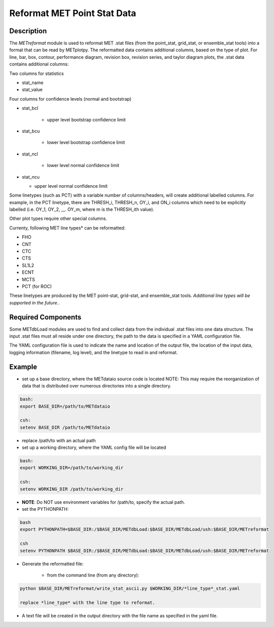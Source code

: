 ****************************
Reformat MET Point Stat Data
****************************


Description
===========


The *METreformat* module is used to reformat MET .stat files (from the point_stat, grid_stat, or ensemble_stat tools)
into a format that can be read by METplotpy.  The reformatted data contains additional columns, based on the type of
plot.  For line, bar, box, contour, performance diagram, revision box, revision series, and taylor diagram plots,
the .stat data contains additional columns:

Two columns for statistics

- stat_name

- stat_value

Four columns for confidence levels (normal and bootstrap)

- stat_bcl

    - upper level bootstrap confidence limit

- stat_bcu

    - lower level bootstrap confidence limit

- stat_ncl

   - lower level normal confidence limit

- stat_ncu

  - upper level normal confidence limit

Some linetypes (such as PCT) with a variable number of columns/headers, will create additional
labelled columns.  For example, in the PCT linetype, there are THRESH_i, THRESH_n, OY_i, and
ON_i columns which need to be explicitly labelled (i.e. OY_1, OY_2, ,,,. OY_m, where m is the THRESH_ith
value).

Other plot types require other special columns.

Currenty, following MET line types* can be reformatted:

- FHO

- CNT

- CTC

- CTS

- SL1L2

- ECNT

- MCTS

- PCT (for ROC)


These linetypes are produced by the MET point-stat, grid-stat, and ensemble_stat tools.
*Additional line types will be supported in the future.*.

Required Components
===================

Some METdbLoad modules are used to find and collect data from the individual .stat files into
one data structure.  The input .stat files must all reside under one directory, the path to the
data is specified in a YAML configuration file.


The YAML configuration file is used to indicate the name and
location of the output file, the location of the input data, logging information (filename, log level),
and the linetype to read in and reformat.

Example
=======

- set up a base directory, where the METdataio source code is located
  NOTE: This may require the reorganization of data that is distributed over numerous directories into
  a single directory.


.. code-block:: ini

   bash:
   export BASE_DIR=/path/to/METdataio

   csh:
   setenv BASE_DIR /path/to/METdataio

- replace /path/to with an actual path

- set up a working directory, where the YAML config file will be located

.. code-block:: ini

   bash:
   export WORKING_DIR=/path/to/working_dir

   csh:
   setenv WORKING_DIR /path/to/working_dir



- **NOTE**: Do NOT use environment variables for /path/to, specify the actual path.

- set the PYTHONPATH:


.. code-block:: ini

  bash
  export PYTHONPATH=$BASE_DIR:/$BASE_DIR/METdbLoad:$BASE_DIR/METdbLoad/ush:$BASE_DIR/METreformat

  csh
  setenv PYTHONPATH $BASE_DIR:/$BASE_DIR/METdbLoad:$BASE_DIR/METdbLoad/ush:$BASE_DIR/METreformat

- Generate the reformatted file:

   - from the command line (from any directory):

.. code-block:: ini

   python $BASE_DIR/METreformat/write_stat_ascii.py $WORKING_DIR/*line_type*_stat.yaml

   replace *line_type* with the line type to reformat.

- A text file will be created in the output directory with the file name as specified in the yaml file.
